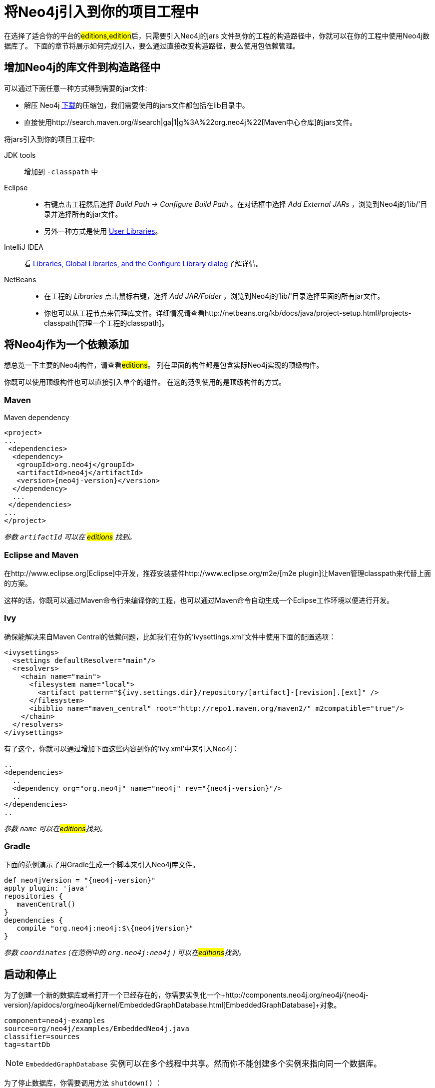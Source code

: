 [[tutorials-java-embedded-setup]]
将Neo4j引入到你的项目工程中
================

在选择了适合你的平台的##editions,edition##后，只需要引入Neo4j的jars 文件到你的工程的构造路径中，你就可以在你的工程中使用Neo4j数据库了。
下面的章节将展示如何完成引入，要么通过直接改变构造路径，要么使用包依赖管理。

== 增加Neo4j的库文件到构造路径中 ==

可以通过下面任意一种方式得到需要的jar文件:

* 解压 Neo4j http://neo4j.org/download/[下载]的压缩包，我们需要使用的jars文件都包括在lib目录中。
* 直接使用http://search.maven.org/#search|ga|1|g%3A%22org.neo4j%22[Maven中心仓库]的jars文件。

将jars引入到你的项目工程中:

JDK tools::
 增加到 +-classpath+ 中
Eclipse::
 * 右键点击工程然后选择 _Build Path -> Configure Build Path_ 。在对话框中选择 _Add External JARs_ ，浏览到Neo4j的'lib/'目录并选择所有的jar文件。
 * 另外一种方式是使用 http://help.eclipse.org/indigo/index.jsp?topic=/org.eclipse.jdt.doc.user/reference/preferences/java/buildpath/ref-preferences-user-libraries.htm[User Libraries]。
IntelliJ IDEA::
 看 http://www.jetbrains.com/idea/webhelp/libraries-global-libraries-and-the-configure-library-dialog.html[Libraries, Global Libraries, and the Configure Library dialog]了解详情。
NetBeans::
 * 在工程的 _Libraries_ 点击鼠标右键，选择 _Add JAR/Folder_ ，浏览到Neo4j的'lib/'目录选择里面的所有jar文件。
 * 你也可以从工程节点来管理库文件。详细情况请查看http://netbeans.org/kb/docs/java/project-setup.html#projects-classpath[管理一个工程的classpath]。


== 将Neo4j作为一个依赖添加 ==

想总览一下主要的Neo4j构件，请查看##editions##。
列在里面的构件都是包含实际Neo4j实现的顶级构件。

你既可以使用顶级构件也可以直接引入单个的组件。
在这的范例使用的是顶级构件的方式。

=== Maven ===

.Maven dependency
["source","xml","unnumbered","2",presubs="attributes"]
--------------------------------------------
<project>
...
 <dependencies>
  <dependency>
   <groupId>org.neo4j</groupId>
   <artifactId>neo4j</artifactId>
   <version>{neo4j-version}</version>
  </dependency>
  ...
 </dependencies>
...
</project>
--------------------------------------------
_参数 +artifactId+ 可以在 ##editions## 找到。_

=== Eclipse and Maven ===

在http://www.eclipse.org[Eclipse]中开发，推荐安装插件http://www.eclipse.org/m2e/[m2e plugin]让Maven管理classpath来代替上面的方案。

这样的话，你既可以通过Maven命令行来编译你的工程，也可以通过Maven命令自动生成一个Eclipse工作环境以便进行开发。

=== Ivy ===

确保能解决来自Maven Central的依赖问题，比如我们在你的'ivysettings.xml'文件中使用下面的配置选项：

[source,xml]
----
<ivysettings>
  <settings defaultResolver="main"/>
  <resolvers>
    <chain name="main">
      <filesystem name="local">
        <artifact pattern="${ivy.settings.dir}/repository/[artifact]-[revision].[ext]" />
      </filesystem>
      <ibiblio name="maven_central" root="http://repo1.maven.org/maven2/" m2compatible="true"/>
    </chain>
  </resolvers>
</ivysettings>
----

有了这个，你就可以通过增加下面这些内容到你的'ivy.xml'中来引入Neo4j：

["source","xml","unnumbered","2",presubs="attributes"]
----
..
<dependencies>
  ..
  <dependency org="org.neo4j" name="neo4j" rev="{neo4j-version}"/>
  ..
</dependencies>
..
----
_参数 +name+ 可以在##editions##找到。_

=== Gradle ===

下面的范例演示了用Gradle生成一个脚本来引入Neo4j库文件。


["source","groovy","unnumbered","2",presubs="attributes"]
----
def neo4jVersion = "{neo4j-version}"
apply plugin: 'java'
repositories {
   mavenCentral()
}
dependencies {
   compile "org.neo4j:neo4j:$\{neo4jVersion}"
}
----
_参数 +coordinates+ (在范例中的 +org.neo4j:neo4j+ ) 可以在##editions##找到。_


[[tutorials-java-embedded-setup-startstop]]
== 启动和停止 ==

为了创建一个新的数据库或者打开一个已经存在的，你需要实例化一个+http://components.neo4j.org/neo4j/{neo4j-version}/apidocs/org/neo4j/kernel/EmbeddedGraphDatabase.html[EmbeddedGraphDatabase]+对象。

[snippet,java]
----
component=neo4j-examples
source=org/neo4j/examples/EmbeddedNeo4j.java
classifier=sources
tag=startDb
----

[NOTE]
 +EmbeddedGraphDatabase+ 实例可以在多个线程中共享。然而你不能创建多个实例来指向同一个数据库。

为了停止数据库，你需要调用方法 +shutdown()+ ：

[snippet,java]
----
component=neo4j-examples
source=org/neo4j/examples/EmbeddedNeo4j.java
classifier=sources
tag=shutdownServer
----

为了确保Neo4j被正确关闭，你可以为它增加一个关闭钩子方法：

[snippet,java]
----
component=neo4j-examples
source=org/neo4j/examples/EmbeddedNeo4j.java
classifier=sources
tag=shutdownHook
----

如果你只想通过 _只读方式_ 浏览数据库，请使用 +http://components.neo4j.org/neo4j/{neo4j-version}/apidocs/org/neo4j/kernel/EmbeddedReadOnlyGraphDatabase.html[EmbeddedReadOnlyGraphDatabase]+ 。

想通过配置设置来启动Neo4j，一个Neo4j属性文件可以像下面这样加载：

[snippet,java]
----
component=neo4j-examples
source=org/neo4j/examples/StartWithConfiguration.java
classifier=test-sources
tag=startDbWithConfig
----

或者你可以编程创建你自己的 +Map<String, String>+ 来代替。

想了解更多配置设置的细节，请参考：##embedded-configuration##。

